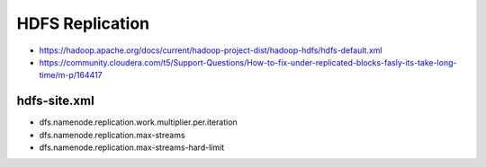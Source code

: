 HDFS Replication
################

* https://hadoop.apache.org/docs/current/hadoop-project-dist/hadoop-hdfs/hdfs-default.xml
* https://community.cloudera.com/t5/Support-Questions/How-to-fix-under-replicated-blocks-fasly-its-take-long-time/m-p/164417

hdfs-site.xml
=============

* dfs.namenode.replication.work.multiplier.per.iteration
* dfs.namenode.replication.max-streams
* dfs.namenode.replication.max-streams-hard-limit
